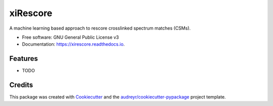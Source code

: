 =========
xiRescore
=========


.. image:: https://img.shields.io/pypi/v/xirescore.svg
        :target: https://pypi.python.org/pypi/xirescore

.. image:: https://img.shields.io/travis/z3rone/xirescore.svg
        :target: https://travis-ci.com/z3rone/xirescore

.. image:: https://readthedocs.org/projects/xirescore/badge/?version=latest
        :target: https://xirescore.readthedocs.io/en/latest/?version=latest
        :alt: Documentation Status




A machine learning based approach to rescore crosslinked spectrum matches (CSMs).


* Free software: GNU General Public License v3
* Documentation: https://xirescore.readthedocs.io.


Features
--------

* TODO

Credits
-------

This package was created with Cookiecutter_ and the `audreyr/cookiecutter-pypackage`_ project template.

.. _Cookiecutter: https://github.com/audreyr/cookiecutter
.. _`audreyr/cookiecutter-pypackage`: https://github.com/audreyr/cookiecutter-pypackage
